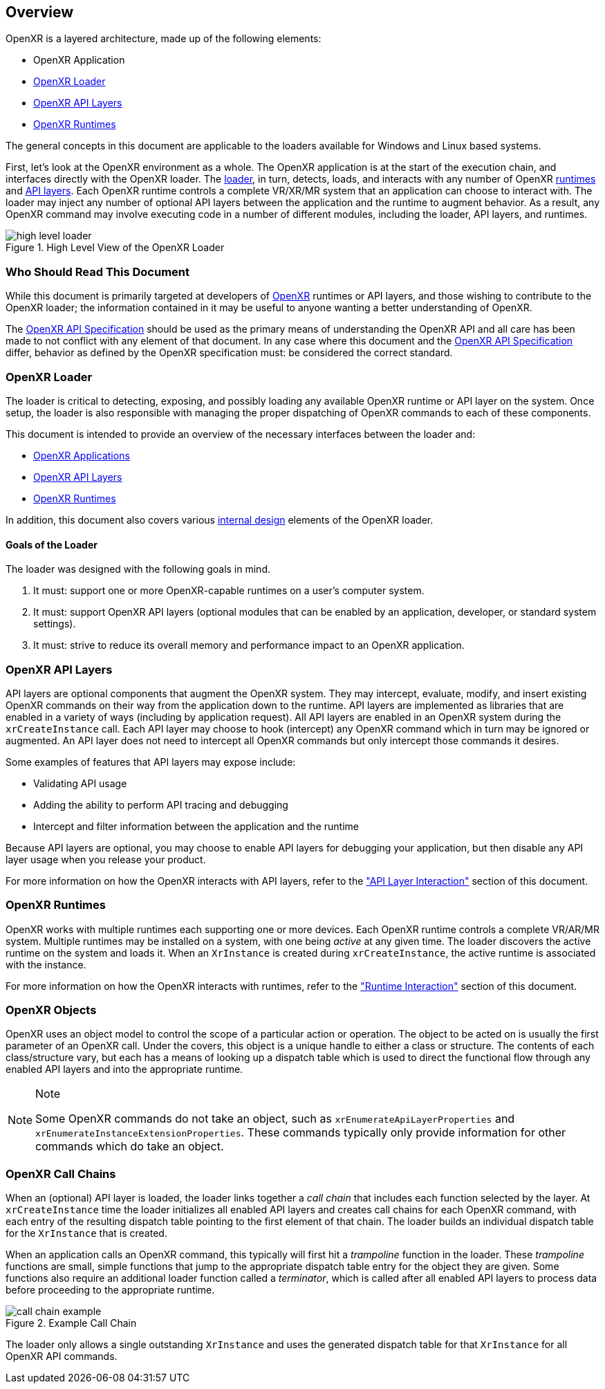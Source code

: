 // Copyright (c) 2017-2024, The Khronos Group Inc.
//
// SPDX-License-Identifier: CC-BY-4.0

[[Overview]]
== Overview

OpenXR is a layered architecture, made up of the following elements:

* OpenXR Application
* <<openxr-loader, OpenXR Loader>>
* <<openxr-api-layers, OpenXR API Layers>>
* <<openxr-runtimes, OpenXR Runtimes>>

The general concepts in this document are applicable to the loaders
available for Windows and Linux based systems.

First, let's look at the OpenXR environment as a whole.
The OpenXR application is at the start of the execution chain, and
interfaces directly with the OpenXR loader.
The <<openxr-loader, loader>>, in turn, detects, loads, and interacts with
any number of OpenXR <<openxr-runtimes, runtimes>> and <<openxr-api-layers,
API layers>>.
Each OpenXR runtime controls a complete VR/XR/MR system that an application
can choose to interact with.
The loader may inject any number of optional API layers between the
application and the runtime to augment behavior.
As a result, any OpenXR command may involve executing code in a number of
different modules, including the loader, API layers, and runtimes.

image::images/high_level_loader.svg[align="center", title="High Level View of the OpenXR Loader"]


=== Who Should Read This Document

While this document is primarily targeted at developers of
https://www.khronos.org/openxr[OpenXR] runtimes or API layers, and those
wishing to contribute to the OpenXR loader; the information contained in it
may be useful to anyone wanting a better understanding of OpenXR.

The link:{uri-openxr-ratified-spec}[OpenXR API Specification] should be used
as the primary means of understanding the OpenXR API and all care has been
made to not conflict with any element of that document.
In any case where this document and the
link:{uri-openxr-ratified-spec}[OpenXR API Specification] differ, behavior
as defined by the OpenXR specification must: be considered the correct
standard.


[[openxr-loader]]
=== OpenXR Loader

The loader is critical to detecting, exposing, and possibly loading any
available OpenXR runtime or API layer on the system.
Once setup, the loader is also responsible with managing the proper
dispatching of OpenXR commands to each of these components.

This document is intended to provide an overview of the necessary interfaces
between the loader and:

* <<application-interaction, OpenXR Applications>>
* <<api-layer-interaction, OpenXR API Layers>>
* <<runtime-interaction, OpenXR Runtimes>>

In addition, this document also covers various <<loader-design, internal
design>> elements of the OpenXR loader.

==== Goals of the Loader

The loader was designed with the following goals in mind.

1. It must: support one or more OpenXR-capable runtimes on a user's computer
system.
2. It must: support OpenXR API layers (optional modules that can be enabled
by an application, developer, or standard system settings).
3. It must: strive to reduce its overall memory and performance impact to an
OpenXR application.


[[openxr-api-layers]]
=== OpenXR API Layers

API layers are optional components that augment the OpenXR system.
They may intercept, evaluate, modify, and insert existing OpenXR commands on
their way from the application down to the runtime.
API layers are implemented as libraries that are enabled in a variety of
ways (including by application request).
All API layers are enabled in an OpenXR system during the `xrCreateInstance`
call.
Each API layer may choose to hook (intercept) any OpenXR command which in
turn may be ignored or augmented.
An API layer does not need to intercept all OpenXR commands but only
intercept those commands it desires.

Some examples of features that API layers may expose include:

* Validating API usage
* Adding the ability to perform API tracing and debugging
* Intercept and filter information between the application and the runtime

Because API layers are optional, you may choose to enable API layers for
debugging your application, but then disable any API layer usage when you
release your product.

For more information on how the OpenXR interacts with API layers, refer to
the <<api-layer-interaction, "API Layer Interaction">> section of this
document.


[[openxr-runtimes]]
=== OpenXR Runtimes

OpenXR works with multiple runtimes each supporting one or more devices.
Each OpenXR runtime controls a complete VR/AR/MR system.
Multiple runtimes may be installed on a system, with one being _active_ at
any given time.
The loader discovers the active runtime on the system and loads it.
When an `XrInstance` is created during `xrCreateInstance`, the active
runtime is associated with the instance.

For more information on how the OpenXR interacts with runtimes, refer to the
<<runtime-interaction, "Runtime Interaction">> section of this document.

[[openxr-objects]]
=== OpenXR Objects

OpenXR uses an object model to control the scope of a particular action or
operation.
The object to be acted on is usually the first parameter of an OpenXR call.
Under the covers, this object is a unique handle to either a class or
structure.
The contents of each class/structure vary, but each has a means of looking
up a dispatch table which is used to direct the functional flow through any
enabled API layers and into the appropriate runtime.

[NOTE]
.Note
====
Some OpenXR commands do not take an object, such as
`xrEnumerateApiLayerProperties` and
`xrEnumerateInstanceExtensionProperties`.
These commands typically only provide information for other commands which
do take an object.
====


[[openxr-call-chains]]
=== OpenXR Call Chains

When an (optional) API layer is loaded, the loader links together a _call
chain_ that includes each function selected by the layer.
At `xrCreateInstance` time the loader initializes all enabled API layers and
creates call chains for each OpenXR command, with each entry of the
resulting dispatch table pointing to the first element of that chain.
The loader builds an individual dispatch table for the `XrInstance` that is
created.

When an application calls an OpenXR command, this typically will first hit a
_trampoline_ function in the loader.
These _trampoline_ functions are small, simple functions that jump to the
appropriate dispatch table entry for the object they are given.
Some functions also require an additional loader function called a
_terminator_, which is called after all enabled API layers to process data
before proceeding to the appropriate runtime.

image::images/call_chain_example.svg[align="center", title="Example Call Chain"]

The loader only allows a single outstanding `XrInstance` and uses the
generated dispatch table for that `XrInstance` for all OpenXR API commands.
